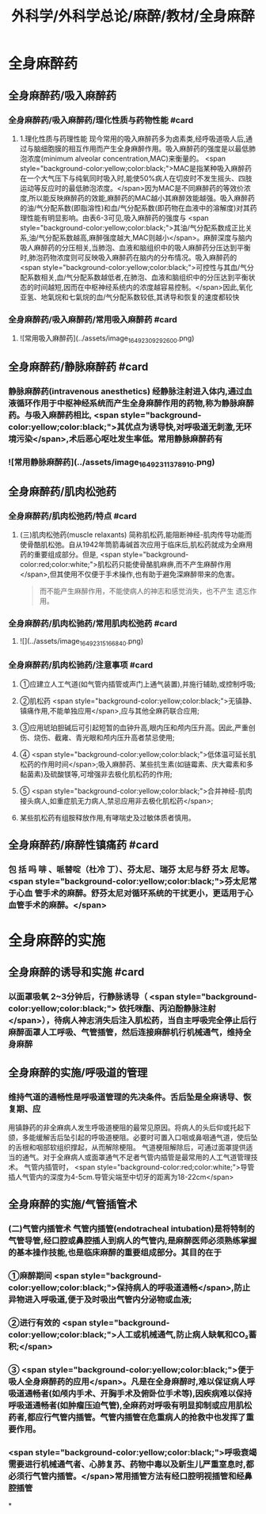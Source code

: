 #+title: 外科学/外科学总论/麻醉/教材/全身麻醉
#+deck: 外科学::外科学总论::麻醉::教材::全身麻醉

* 全身麻醉药
:PROPERTIES:
:collapsed: true
:END:
** 全身麻醉药/吸入麻醉药
*** 全身麻醉药/吸入麻醉药/理化性质与药物性能 #card
:PROPERTIES:
:id: 624d435f-db5e-4c54-aae9-c1eeee2fdceb
:END:
**** 1.理化性质与药理性能 现今常用的吸入麻醉药多为卤素类,经呼吸道吸人后,通过与脑细胞膜的相互作用而产生全身麻醉作用。吸入麻醉药的强度是以最低肺泡浓度(minimum alveolar concentration,MAC)来衡量的。 <span style="background-color:yellow;color:black;">MAC是指某种吸入麻醉药在一个大气压下与纯氧同时吸入时,能使50%病人在切皮时不发生摇头、四肢运动等反应时的最低肺泡浓度。</span>因为MAC是不同麻醉药的等效价浓度,所以能反映麻醉药的效能,麻醉药的MAC越小其麻醉效能越强。吸入麻醉药的油/气分配系数(即脂溶性)和血/气分配系数(即药物在血液中的溶解度)对其药理性能有明显影响。由表6-3可见,吸入麻醉药的强度与 <span style="background-color:yellow;color:black;">其油/气分配系数成正比关系,油/气分配系数越高,麻醉强度越大,MAC则越小</span>。麻醉深度与脑内吸人麻醉药的分压相关,当肺泡、血液和脑组织中的吸人麻醉药分压达到平衡时,肺泡药物浓度则可反映吸入麻醉药在脑内的分布情况。吸入麻醉药的 <span style="background-color:yellow;color:black;">可控性与其血/气分配系数相关,血/气分配系数越低者,在肺泡、血液和脑组织中的分压达到平衡状态的时间越短,因而在中枢神经系统内的浓度越容易控制。</span>因此,氧化亚氢、地氣烷和七氣烷的血/气分配系数较低,其诱导和恢复的速度都较快
*** 全身麻醉药/吸入麻醉药/常用吸入麻醉药 #card
:PROPERTIES:
:id: 624d443d-fa64-45c3-b573-a4d1ca932557
:END:
**** ![常用吸入麻醉药](../assets/image_1649230929260_0.png)
** 全身麻醉药/静脉麻醉药 #card
:PROPERTIES:
:id: 624d4327-a797-4e84-9cb8-1297dee80101
:END:
*** 静脉麻醉药(intravenous anesthetics) 经静脉注射进入体内,通过血液循环作用于中枢神经系统而产生全身麻醉作用的药物,称为静脉麻醉药。与吸入麻醉药相比, <span style="background-color:yellow;color:black;">其优点为诱导快,对呼吸道无刺激,无环境污染</span>,术后恶心呕吐发生率低。常用静脉麻醉药有
*** ![常用静脉麻醉药](../assets/image_1649231137891_0.png)
** 全身麻醉药/肌肉松弛药
*** 全身麻醉药/肌肉松弛药/特点 #card
:PROPERTIES:
:id: 624d45a5-6f5e-4e1d-bd20-cd6eeb2a2dce
:END:
**** (三)肌肉松弛药(muscle relaxants) 简称肌松药,能阻断神经-肌肉传导功能而使骨酷肌松弛。自从1942年筒箭毒碱首次应用于临床后,肌松药就成为全麻用药的重要组成部分。但是, <span style="background-color:red;color:white;">肌松药只能使骨酪肌麻痹,而不产生麻醉作用</span>,但其使用不仅便于手术操作,也有助于避免深麻醉带来的危害。 
#+BEGIN_QUOTE
而不能产生麻醉作用，不能使病人的神志和感觉消失，也不产生 遗忘作用。
#+END_QUOTE
*** 全身麻醉药/肌肉松驰药/常用肌肉松弛药 #card
:PROPERTIES:
:id: 624d4680-c8c7-4f70-877e-bd37d6539f0a
:END:
**** ![](../assets/image_1649231516684_0.png)
*** 全身麻醉药/肌肉松驰药/注意事项 #card
:PROPERTIES:
:id: 624d45e6-2823-4f6e-9a63-601fc2f4e9fa
:END:
**** ①应建立人工气道(如气管内插管或声门上通气装置),并施行辅助,或控制呼吸;
**** ②肌松药 <span style="background-color:yellow;color:black;">无镇静、镇痛作用,不能单独应用</span>,应与其他全麻药联合应用;
**** ③应用琥珀胆碱后可引起短暂的血钟升高,眼内压和颅内压升高。因此,严重创伤、烧伤、截雍、青光眼和颅内压升高者禁忌使用;
**** ④ <span style="background-color:yellow;color:black;">低体温可延长肌松药的作用时间</span>;吸入麻醉药、某些抗生素(如链霉素、庆大霉素和多黏菌素)及硫酸镁等,可增强非去极化肌松药的作用;
**** ⑤ <span style="background-color:yellow;color:black;">合并神经-肌肉接头病人,如重症肌无力病人,禁忌应用非去极化肌松药</span>;
**** 某些肌松药有组胺释放作用,有哮喘史及过敏体质者慎用。
** 全身麻醉药/麻醉性镇痛药 #card
:PROPERTIES:
:id: 624d4e12-496a-49bb-a848-1f2047a3d300
:END:
*** 包 括 吗 啡 、哌替啶（杜冷 丁）、芬太尼、瑞芬 太尼与舒 芬太 尼等。 <span style="background-color:yellow;color:black;">芬太尼常于心血 管手术的麻醉。舒芬太尼对循环系统的干扰更小，更适用于心血管手术的麻醉。</span>
* 全身麻醉的实施
** 全身麻醉的诱导和实施 #card
:PROPERTIES:
:id: 624d4e8e-f05e-4900-9c95-a6a36887345a
:END:
*** 以面罩吸氧 2~3分钟后，行静脉诱导（ <span style="background-color:yellow;color:black;"> 依托咪酯、丙泊酚静脉注射</span>），待病人神志消失后注入肌松药，当自主呼吸完全停止后行麻醉面罩人工呼吸、气管插管，然后连接麻醉机行机械通气，维持全身麻醉
** 全身麻醉的实施/呼吸道的管理
*** 维持气道的通畅性是呼吸道管理的先决条件。舌后坠是全麻诱导、恢复期、应
用镇静药的非全麻病人发生呼吸道梗阻的最常见原因。将病人的头后仰或托起下颌，多能缓解舌后坠引起的呼吸道梗阻。必要时可置入口咽或鼻咽通气道，使后坠的舌根和咽部软组织撑起，从而解除梗阻。
气道梗阻解除后，可通过面罩提供适当的通气。对于全麻病人或面罩通气不足者气管内插管是最常用的人工气道管理技术。
气管内插管时， <span style="background-color:red;color:white;">导管插人气管内的深度为4-5cm.导管尖端至中切牙的距离为18-22cm</span>
** 全身麻醉的实施/气管插管术
*** (二)气管内插管术 气管内插管(endotracheal intubation)是将特制的气管导管,经口腔或鼻腔插人到病人的气管内,是麻醉医师必须熟练掌握的基本操作技能,也是临床麻醉的重要组成部分。其目的在于
*** ①麻醉期间 <span style="background-color:yellow;color:black;">保持病人的呼吸道通畅</span>,防止异物进入呼吸道,便于及时吸出气管内分泌物或血液;
*** ②进行有效的 <span style="background-color:yellow;color:black;">人工或机械通气,防止病人缺氧和CO₂蓄积;</span>
*** ③ <span style="background-color:yellow;color:black;">便于吸人全身麻醉药的应用</span>。凡是在全身麻醉时,难以保证病人呼吸道通畅者(如颅内手术、开胸手术及俯卧位手术等),因疾病难以保持呼吸道通畅者(如肿瘤压迫气管),全麻药对呼吸有明显抑制或应用肌松药者,都应行气管内插管。气管内插管在危重病人的抢救中也发挥了重要作用。
*** <span style="background-color:yellow;color:black;">呼吸衰竭需要进行机械通气者、心肺复苏、药物中毒以及新生儿严重室息时,都必须行气管内插管。</span>常用插管方法有经口腔明视插管和经鼻腔插管
*